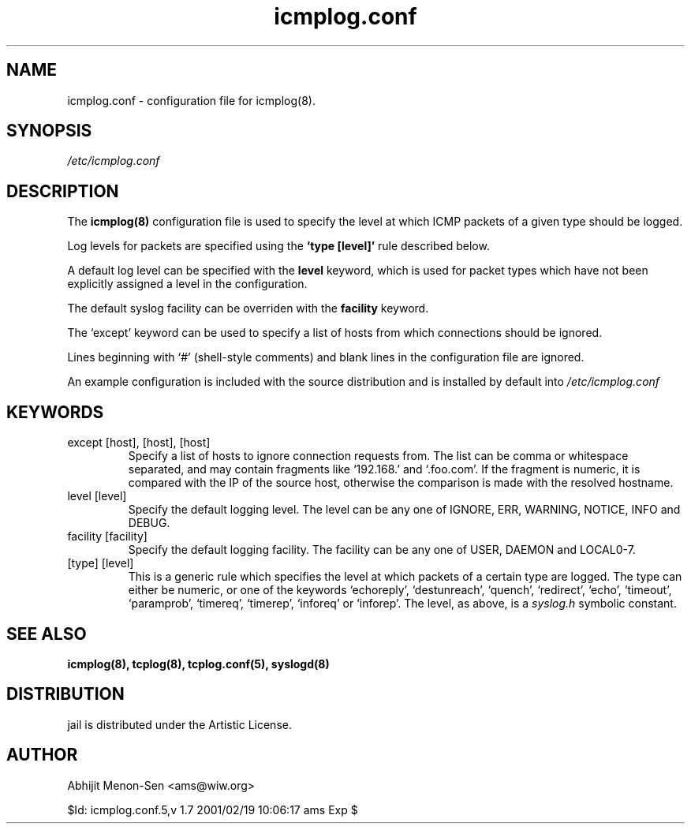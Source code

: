 .TH icmplog.conf 5 "JUN 1998" Linux "File Formats"
.SH NAME
icmplog.conf \- configuration file for icmplog(8).

.SH SYNOPSIS
.I /etc/icmplog.conf

.SH DESCRIPTION

The
.B icmplog(8)
configuration file is used to specify the level at which ICMP packets of
a given type should be logged.

Log levels for packets are specified using the
.B `type [level]'
rule described below.

A default log level can be specified with the
.B level
keyword, which is used for packet types
which have not been explicitly assigned a level in the configuration.

The default syslog facility can be overriden with the
.B facility
keyword.

The `except' keyword can be used to specify a list of hosts from which
connections should be ignored.

Lines beginning with `#' (shell-style comments) and blank lines in the
configuration file are ignored.

An example configuration is included with the source distribution and is
installed by default into
.I /etc/icmplog.conf

.SH KEYWORDS
.IP "except [host], [host], [host]"
Specify a list of hosts to ignore connection requests from. The list can be
comma or whitespace separated, and may contain fragments like `192.168.'
and `.foo.com'. If the fragment is numeric, it is compared with the IP of
the source host, otherwise the comparison is made with the resolved
hostname.
.IP "level [level]"
Specify the default logging level. The level  can be any one of IGNORE,
ERR, WARNING, NOTICE, INFO and DEBUG.
.IP "facility [facility]"
Specify the default logging facility. The facility can be any one of USER,
DAEMON and LOCAL0-7.
.IP "[type] [level]"
This is a generic rule which specifies the level at which packets of a
certain type are logged. The type can either be numeric, or one of the
keywords `echoreply', `destunreach', `quench', `redirect', `echo',
`timeout', `paramprob', `timereq', `timerep', `inforeq' or `inforep'.
The level, as above, is a
.I syslog.h
symbolic constant.

.SH "SEE ALSO"
.B icmplog(8), tcplog(8), tcplog.conf(5), syslogd(8)

.SH DISTRIBUTION
jail is distributed under the Artistic License.

.SH AUTHOR
Abhijit Menon-Sen <ams@wiw.org>

$Id: icmplog.conf.5,v 1.7 2001/02/19 10:06:17 ams Exp $
